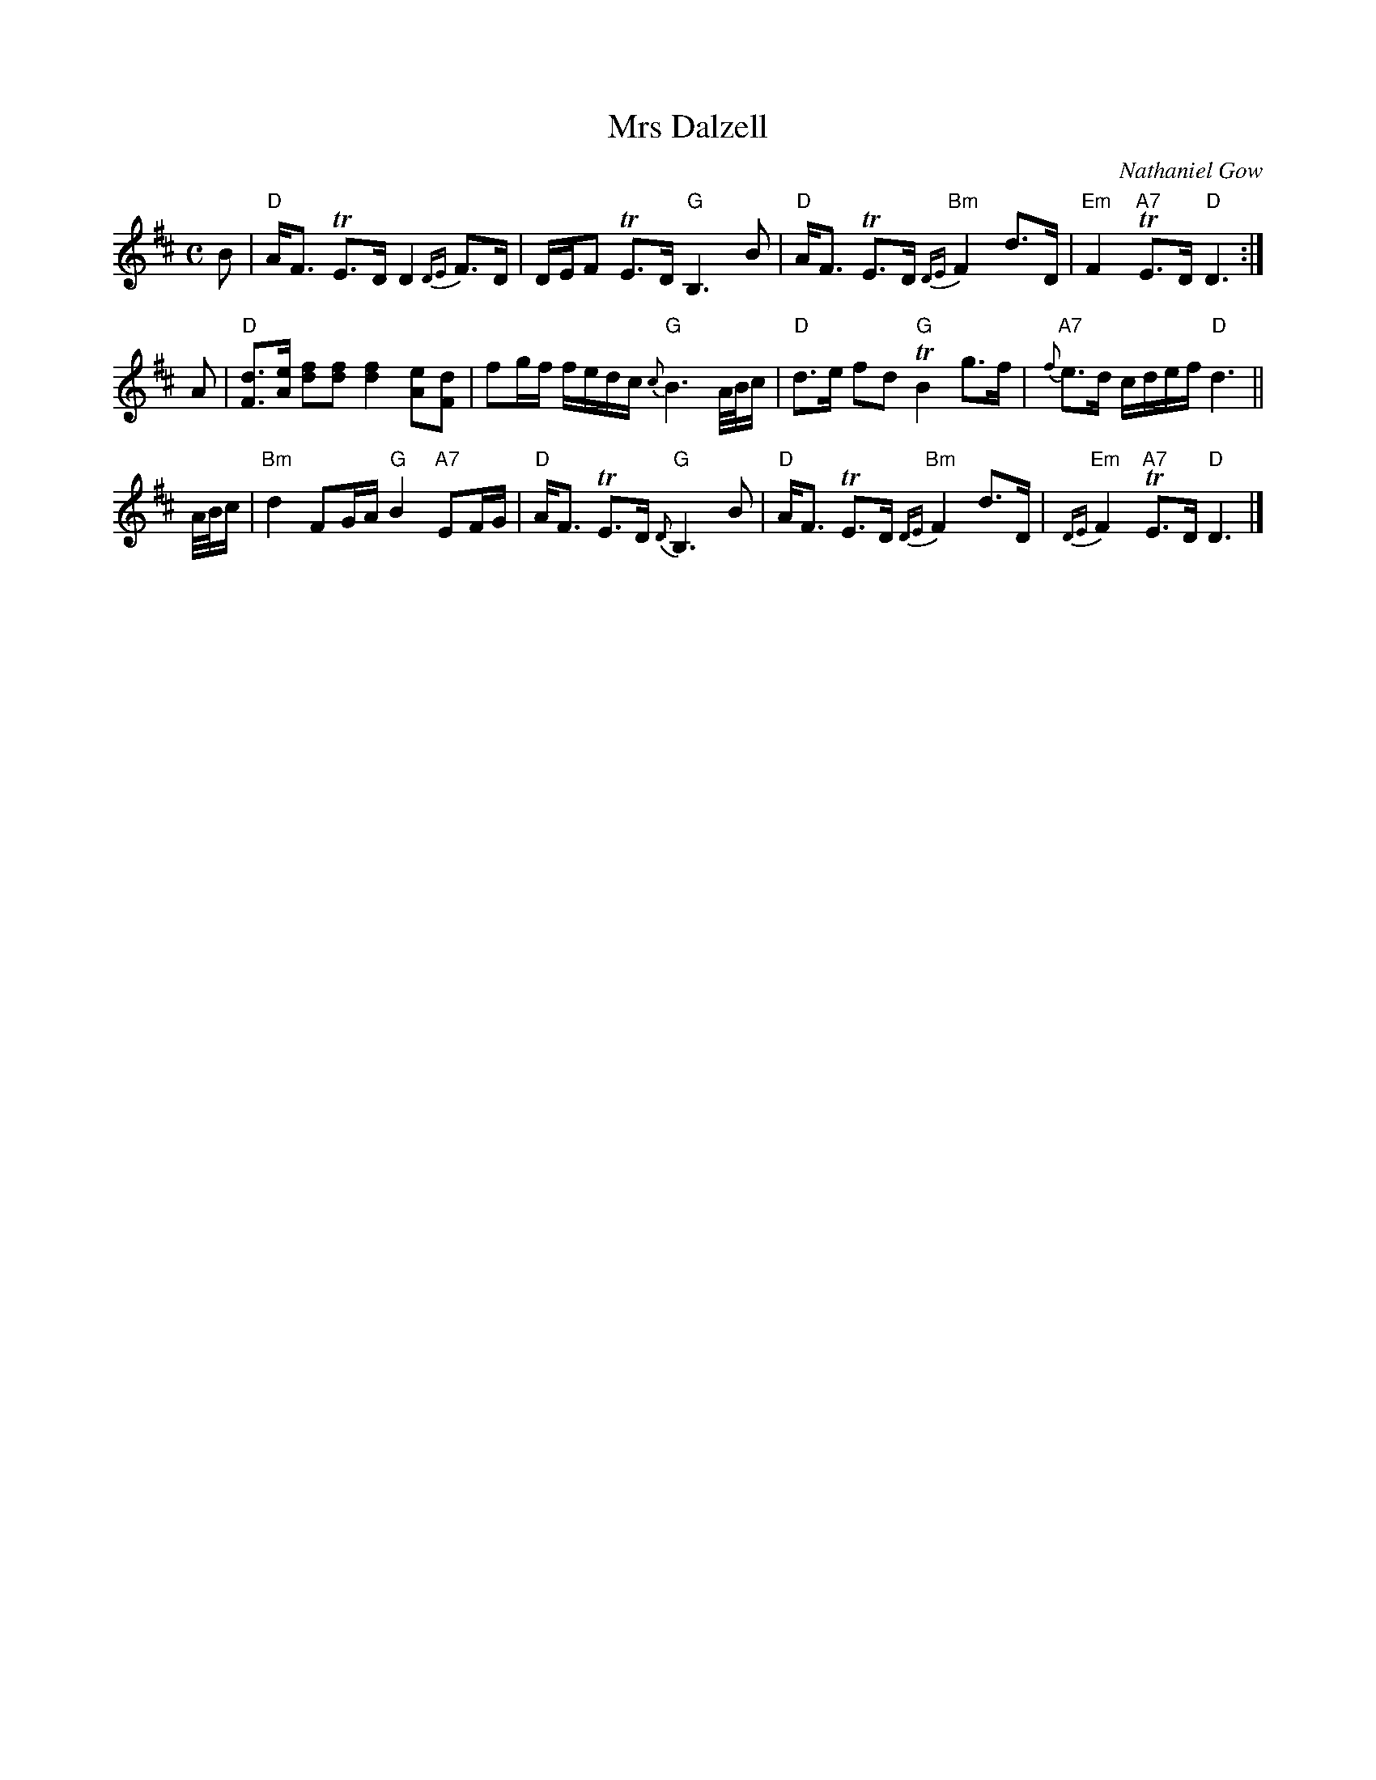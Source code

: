 X: 36041
T: Mrs Dalzell
C: Nathaniel Gow
R: strathspey
B: RSCDS __-4, Carlin #177
Z: 1997 by John Chambers <jc:trillian.mit.edu>
M: C
L: 1/8
%--------------------
K: D
B \
| "D"A<F TE>D D2 {DE}F>D | D/E/F TE>D "G"B,3 B \
| "D"A<F TE>D "Bm"{DE}F2 d>D | "Em"F2 "A7"TE>D "D"D3 :|
A \
| "D"[dF]>[eA] [fd][fd] [f2d2] [eA][dF] | fg/f/ f/e/d/c/ "G"{c}B3 A//B//c/ \
| "D"d>e fd "G"TB2 g>f | "A7"{f}e>d c/d/e/f/ "D"d3 ||
A/4B/4c/ \
| "Bm"d2 FG/A/ "G"B2 "A7"EF/G/ | "D"A<F TE>D "G"{D}B,3 B \
| "D"A<F TE>D "Bm"{DE}F2 d>D | "Em"{DE}F2 "A7"TE>D "D"D3 |]

